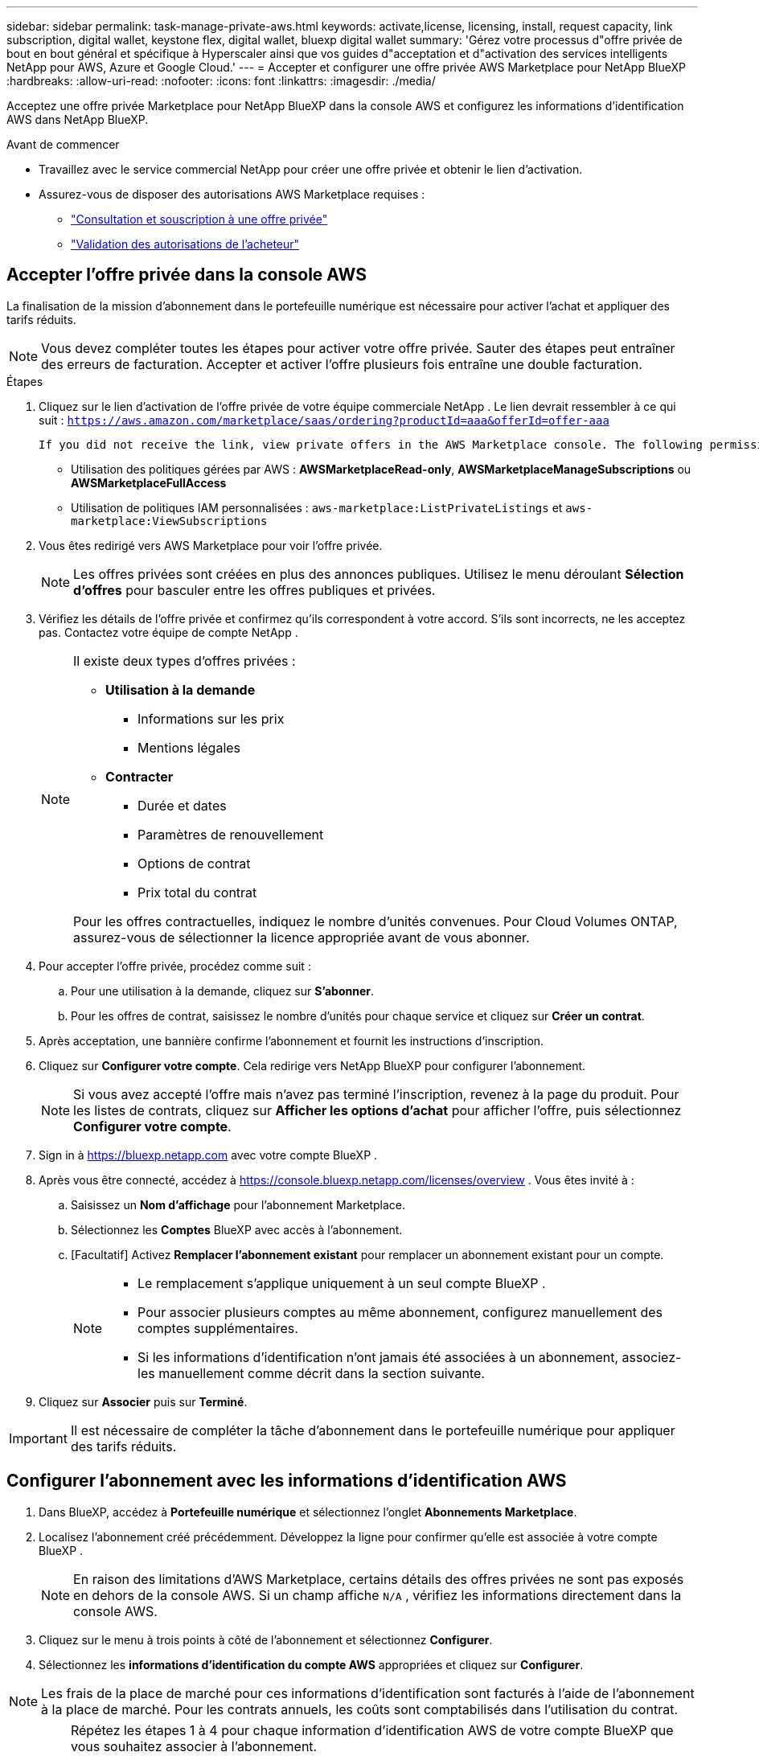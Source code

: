 ---
sidebar: sidebar 
permalink: task-manage-private-aws.html 
keywords: activate,license, licensing, install, request capacity, link subscription, digital wallet, keystone flex, digital wallet, bluexp digital wallet 
summary: 'Gérez votre processus d"offre privée de bout en bout général et spécifique à Hyperscaler ainsi que vos guides d"acceptation et d"activation des services intelligents NetApp pour AWS, Azure et Google Cloud.' 
---
= Accepter et configurer une offre privée AWS Marketplace pour NetApp BlueXP
:hardbreaks:
:allow-uri-read: 
:nofooter: 
:icons: font
:linkattrs: 
:imagesdir: ./media/


[role="lead"]
Acceptez une offre privée Marketplace pour NetApp BlueXP dans la console AWS et configurez les informations d'identification AWS dans NetApp BlueXP.

.Avant de commencer
* Travaillez avec le service commercial NetApp pour créer une offre privée et obtenir le lien d'activation.
* Assurez-vous de disposer des autorisations AWS Marketplace requises :
+
** link:https://docs.aws.amazon.com/marketplace/latest/buyerguide/buyer-private-offers-subscribing.html["Consultation et souscription à une offre privée"]
** link:https://docs.aws.amazon.com/marketplace/latest/buyerguide/buyer-iam-users-groups-policies.html["Validation des autorisations de l'acheteur"]






== Accepter l'offre privée dans la console AWS

La finalisation de la mission d'abonnement dans le portefeuille numérique est nécessaire pour activer l'achat et appliquer des tarifs réduits.

[NOTE]
====
Vous devez compléter toutes les étapes pour activer votre offre privée.  Sauter des étapes peut entraîner des erreurs de facturation.  Accepter et activer l'offre plusieurs fois entraîne une double facturation.

====
.Étapes
. Cliquez sur le lien d’activation de l’offre privée de votre équipe commerciale NetApp .  Le lien devrait ressembler à ce qui suit :
`https://aws.amazon.com/marketplace/saas/ordering?productId=aaa&offerId=offer-aaa`
+
 If you did not receive the link, view private offers in the AWS Marketplace console. The following permissions are required:
+
** Utilisation des politiques gérées par AWS : *AWSMarketplaceRead-only*, *AWSMarketplaceManageSubscriptions* ou *AWSMarketplaceFullAccess*
** Utilisation de politiques IAM personnalisées : `aws-marketplace:ListPrivateListings` et `aws-marketplace:ViewSubscriptions`


. Vous êtes redirigé vers AWS Marketplace pour voir l'offre privée.
+
[NOTE]
====
Les offres privées sont créées en plus des annonces publiques.  Utilisez le menu déroulant *Sélection d'offres* pour basculer entre les offres publiques et privées.

====
. Vérifiez les détails de l’offre privée et confirmez qu’ils correspondent à votre accord.  S’ils sont incorrects, ne les acceptez pas.  Contactez votre équipe de compte NetApp .
+
[NOTE]
====
Il existe deux types d’offres privées :

** *Utilisation à la demande*
+
*** Informations sur les prix
*** Mentions légales


** *Contracter*
+
*** Durée et dates
*** Paramètres de renouvellement
*** Options de contrat
*** Prix total du contrat




Pour les offres contractuelles, indiquez le nombre d'unités convenues.  Pour Cloud Volumes ONTAP, assurez-vous de sélectionner la licence appropriée avant de vous abonner.

====
. Pour accepter l’offre privée, procédez comme suit :
+
.. Pour une utilisation à la demande, cliquez sur *S'abonner*.
.. Pour les offres de contrat, saisissez le nombre d'unités pour chaque service et cliquez sur *Créer un contrat*.


. Après acceptation, une bannière confirme l'abonnement et fournit les instructions d'inscription.
. Cliquez sur *Configurer votre compte*.  Cela redirige vers NetApp BlueXP pour configurer l'abonnement.
+
[NOTE]
====
Si vous avez accepté l'offre mais n'avez pas terminé l'inscription, revenez à la page du produit.  Pour les listes de contrats, cliquez sur *Afficher les options d'achat* pour afficher l'offre, puis sélectionnez *Configurer votre compte*.

====
. Sign in à https://bluexp.netapp.com[] avec votre compte BlueXP .
. Après vous être connecté, accédez à https://console.bluexp.netapp.com/licenses/overview[] .  Vous êtes invité à :
+
.. Saisissez un *Nom d'affichage* pour l'abonnement Marketplace.
.. Sélectionnez les *Comptes* BlueXP avec accès à l'abonnement.
.. [Facultatif] Activez *Remplacer l'abonnement existant* pour remplacer un abonnement existant pour un compte.
+
[NOTE]
====
*** Le remplacement s'applique uniquement à un seul compte BlueXP .
*** Pour associer plusieurs comptes au même abonnement, configurez manuellement des comptes supplémentaires.
*** Si les informations d’identification n’ont jamais été associées à un abonnement, associez-les manuellement comme décrit dans la section suivante.


====


. Cliquez sur *Associer* puis sur *Terminé*.


[IMPORTANT]
====
Il est nécessaire de compléter la tâche d'abonnement dans le portefeuille numérique pour appliquer des tarifs réduits.

====


== Configurer l'abonnement avec les informations d'identification AWS

. Dans BlueXP, accédez à *Portefeuille numérique* et sélectionnez l'onglet *Abonnements Marketplace*.
. Localisez l'abonnement créé précédemment.  Développez la ligne pour confirmer qu’elle est associée à votre compte BlueXP .
+
[NOTE]
====
En raison des limitations d'AWS Marketplace, certains détails des offres privées ne sont pas exposés en dehors de la console AWS.  Si un champ affiche `N/A` , vérifiez les informations directement dans la console AWS.

====
. Cliquez sur le menu à trois points à côté de l'abonnement et sélectionnez *Configurer*.
. Sélectionnez les *informations d’identification du compte AWS* appropriées et cliquez sur *Configurer*.


[NOTE]
====
Les frais de la place de marché pour ces informations d'identification sont facturés à l'aide de l'abonnement à la place de marché.  Pour les contrats annuels, les coûts sont comptabilisés dans l'utilisation du contrat.

====
[IMPORTANT]
====
Répétez les étapes 1 à 4 pour chaque information d’identification AWS de votre compte BlueXP que vous souhaitez associer à l’abonnement.

* Pour les informations d'identification dans d'autres organisations BlueXP , utilisez la liste déroulante *Organisation* et répétez les étapes.
* Pour les informations d’identification dans d’autres connecteurs, utilisez la liste déroulante *Connecteur* et répétez les étapes.


====